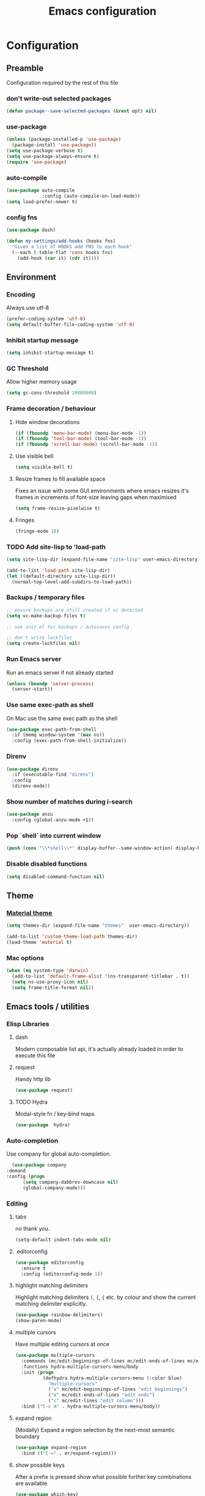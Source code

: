 #+TITLE: Emacs configuration
#+PROPERTY: header-args               :results silent
#+PROPERTY: header-args:emacs-lisp    :tangle yes

* Configuration
** Preamble
   Configuration required by the rest of this file

*** don't write-out selected packages
    #+BEGIN_SRC emacs-lisp
      (defun package--save-selected-packages (&rest opt) nil)
    #+END_SRC

*** use-package
    #+BEGIN_SRC emacs-lisp
  (unless (package-installed-p 'use-package)
    (package-install 'use-package))
  (setq use-package-verbose t)
  (setq use-package-always-ensure t)
  (require 'use-package)
    #+END_SRC

*** auto-compile
    #+BEGIN_SRC emacs-lisp
  (use-package auto-compile
               :config (auto-compile-on-load-mode))
  (setq load-prefer-newer t)
    #+END_SRC

*** config fns
    #+BEGIN_SRC emacs-lisp
      (use-package dash)

      (defun my-settings/add-hooks (hooks fns)
        "Given a list of HOOKS add FNS to each hook"
        (--each (-table-flat 'cons hooks fns)
          (add-hook (car it) (cdr it))))    
    #+END_SRC

** Environment
*** Encoding
    Always use utf-8
    #+BEGIN_SRC emacs-lisp
      (prefer-coding-system 'utf-8)
      (setq default-buffer-file-coding-system 'utf-8)
    #+end_src
    
*** Inhibit startup message
    #+BEGIN_SRC emacs-lisp
      (setq inhibit-startup-message t)
    #+END_SRC
    
*** GC Threshold
    Allow higher memory usage
    #+BEGIN_SRC emacs-lisp
      (setq gc-cons-threshold 20000000)
    #+END_SRC

*** Frame decoration / behaviour
**** Hide window decorations
     #+BEGIN_SRC emacs-lisp
      (if (fboundp 'menu-bar-mode) (menu-bar-mode -1))
      (if (fboundp 'tool-bar-mode) (tool-bar-mode -1))
      (if (fboundp 'scroll-bar-mode) (scroll-bar-mode -1))
     #+END_SRC

**** Use visible bell
     #+BEGIN_SRC emacs-lisp
      (setq visible-bell t)
     #+END_SRC

**** Resize frames to fill available space
     Fixes an issue with some GUI environments where emacs resizes
     it's frames in increments of font-size leaving gaps when
     maximised
     #+BEGIN_SRC emacs-lisp
      (setq frame-resize-pixelwise t)
     #+END_SRC

**** Fringes
     #+BEGIN_SRC emacs-lisp
    (fringe-mode 10)
     #+END_SRC

*** TODO Add site-lisp to 'load-path
    #+BEGIN_SRC emacs-lisp
      (setq site-lisp-dir (expand-file-name "site-lisp" user-emacs-directory))

      (add-to-list 'load-path site-lisp-dir)
      (let ((default-directory site-lisp-dir))
        (normal-top-level-add-subdirs-to-load-path))
    #+END_SRC

*** Backups / temporary files
    #+BEGIN_SRC emacs-lisp
      ;; ensure backups are still created if vc detected
      (setq vc-make-backup-files t)

      ;; see init.el for backups / autosaves config

      ;; don't write lockfiles
      (setq create-lockfiles nil)
    #+END_SRC

*** Run Emacs server
    Run an emacs server if not already started
    #+BEGIN_SRC emacs-lisp
  (unless (boundp 'server-process)
    (server-start))
    #+END_SRC
    
*** Use same exec-path as shell
    On Mac use the same exec path as the shell
    #+BEGIN_SRC emacs-lisp
      (use-package exec-path-from-shell
        :if (memq window-system '(max ns))
        :config (exec-path-from-shell-initialize))
    #+END_SRC
    
*** Direnv
     #+BEGIN_SRC emacs-lisp
       (use-package direnv
         :if (executable-find "direnv")
         :config
         (direnv-mode))
    #+END_SRC

*** Show number of matches during i-search
    #+BEGIN_SRC emacs-lisp
      (use-package anzu
        :config (global-anzu-mode +1))
    #+END_SRC
*** Pop `shell` into current window
    #+BEGIN_SRC emacs-lisp
      (push (cons "\\*shell\\*" display-buffer--same-window-action) display-buffer-alist)
    #+END_SRC
*** Disable disabled functions
    #+BEGIN_SRC emacs-lisp
      (setq disabled-command-function nil)
    #+END_SRC
** Theme
*** [[https://github.com/cpaulik/emacs-material-theme][Material theme]]
    #+BEGIN_SRC emacs-lisp
      (setq themes-dir (expand-file-name "themes"  user-emacs-directory))

      (add-to-list 'custom-theme-load-path themes-dir)
      (load-theme 'material t)
    #+END_SRC

*** Mac options
    #+BEGIN_SRC emacs-lisp
      (when (eq system-type 'darwin)
        (add-to-list 'default-frame-alist '(ns-transparent-titlebar . t))
        (setq ns-use-proxy-icon nil)
        (setq frame-title-format nil))
    #+END_SRC
** Emacs tools / utilities
*** Elisp Libraries
**** dash
     Modern composable list api, it's actually already loaded in order
     to execute this file

**** request
     Handy http lib
     #+BEGIN_SRC emacs-lisp
(use-package request)
     #+END_SRC

**** TODO Hydra
     Modal-style fn / key-bind maps
     #+BEGIN_SRC emacs-lisp
   (use-package  hydra)
     #+END_SRC

*** Auto-completion
    Use company for global auto-completion.
    #+BEGIN_SRC emacs-lisp
      (use-package company
	:demand
	:config (progn
		  (setq company-dabbrev-downcase nil)
		  (global-company-mode)))
    #+END_SRC

*** Editing
**** tabs
     no thank you.
     #+BEGIN_SRC emacs-lisp
  (setq-default indent-tabs-mode nil)
     #+END_SRC

**** .editorconfig
     #+BEGIN_SRC emacs-lisp
       (use-package editorconfig
         :ensure t
         :config (editorconfig-mode 1))
     #+END_SRC
**** highlight matching delimiters
     Highlight matching delimiters =(=, =[=, ={= etc. by colour and show the
     current matching delimiter explicitly.
     #+BEGIN_SRC emacs-lisp
       (use-package rainbow-delimiters)
       (show-paren-mode)
     #+END_SRC

**** multiple cursors
     Have multiple editing cursors at once
     #+BEGIN_SRC emacs-lisp
       (use-package multiple-cursors
         :commands (mc/edit-beginnings-of-lines mc/edit-ends-of-lines mc/edit-lines)
         :functions hydra-multiple-cursors-menu/body
         :init (progn
                 (defhydra hydra-multiple-cursors-menu (:color blue)
                   "multiple-cursors"
                   ("a" mc/edit-beginnings-of-lines "edit beginnings")
                   ("e" mc/edit-ends-of-lines "edit ends")
                   ("c" mc/edit-lines "edit column")))
         :bind ("C-c m" . hydra-multiple-cursors-menu/body))
     #+END_SRC

**** expand region
     (Modally) Expand a region selection by the next-most semantic boundary
     #+BEGIN_SRC emacs-lisp
  (use-package expand-region
    :bind (("C-=" . er/expand-region)))
     #+END_SRC
     
**** show possible keys
     After a prefix is pressed show what possible further key
     combinations are available
     #+BEGIN_SRC emacs-lisp
       (use-package which-key)
     #+END_SRC

**** use prelude move to beginning of line
     Copied from [[https://github.com/bbatsov/prelude][Emacs Prelude]], toggles between moving to line
     beginning and first non-whitespace character
     #+BEGIN_SRC emacs-lisp
(require 'prelude-move-beginning-of-line)
(global-set-key [remap move-beginning-of-line]
                'prelude-move-beginning-of-line)     
     #+END_SRC

**** move lines
     Transpose the current line or region up or down
     #+BEGIN_SRC emacs-lisp
(require 'move-lines)
(move-lines-binding)
     #+END_SRC

**** editor config
    #+BEGIN_SRC emacs-lisp
      (use-package editorconfig
        :demand)
    #+END_SRC

**** window selection
    #+BEGIN_SRC emacs-lisp
      (use-package windmove-hydra
        :after hydra
        :load-path "site-lisp")
    #+END_SRC

**** hide mode-line
    #+BEGIN_SRC emacs-lisp
      (use-package hidden-mode-line-mode
        :bind ("C-c m" . hidden-mode-line-mode)
        :load-path "site-lisp")
    #+END_SRC

*** Dired
**** Dired+    
     Extension fns for dired
     #+BEGIN_SRC emacs-lisp
    (require 'dired+)
     #+END_SRC

**** Omit files
     Omit '=.=', '=..=', auto-save, lock and temporary files when hiding in dired
     #+BEGIN_SRC emacs-lisp
       (setq dired-omit-files "^\\.?#\\|^\\.$\\|^\\.\\.$\\|^#.*#$")
     #+END_SRC
     
*** Minibuffer selections
    Use fuzzy matching when making selections in the mini buffer
    #+BEGIN_SRC emacs-lisp
      (use-package ido-completing-read+)

      (use-package flx-ido
        :after (ido-completing-read+)
        :ensure t
        :config (progn
                  (ido-mode 1)
                  (ido-everywhere 1)
                  (ido-ubiquitous-mode)
                  (flx-ido-mode 1)
                  (setq ido-use-faces nil)))
    #+END_SRC

*** Buffer naming
    Change the default behaviour of appending '<2>' etc. to duplicate
    buffer names to instead derive a new name by expanding the file path
    #+BEGIN_SRC emacs-lisp
  (require 'uniquify)
  (setq uniquify-buffer-name-style 'forward)
    #+END_SRC

*** Mode-line
    #+BEGIN_SRC emacs-lisp
      (use-package all-the-icons
        :ensure t)

      (use-package spaceline
        :ensure t)

      (use-package spaceline-all-the-icons
        :after (spaceline all-the-icons)
        :ensure t
        :config
        (setq-default powerline-default-separator 'utf-8)
        (spaceline-all-the-icons-theme))
    #+END_SRC

*** Helm
    A generic fuzzy-matching interface to lots of sources. Can select
    from buffers, fns, tags, regexp matches etc. etc.
    #+BEGIN_SRC emacs-lisp
      (use-package helm
        :bind (("M-x"     . helm-M-x)
               ("C-x C-f" . helm-find-files)
               ("C-x C-p" . helm-browse-project)
               ("C-x b"   . helm-buffers-list))
        :config (progn
                  (helm-mode t))
        :demand)

      ;; Extend helm project search to understand git
      (use-package helm-ls-git
        :after helm)

      ;; Silver searcher search
      (use-package helm-ag
        :bind (("C-S-s" . helm-ag-project-root)))
    #+END_SRC

*** Ediff
    Use single-frame setup and restore previous window configuration on quit
     #+BEGIN_SRC emacs-lisp
       (setq ediff-window-setup-function 'ediff-setup-windows-plain)

       (defvar my-ediff-last-windows nil)

       (defun my-store-pre-ediff-winconfig ()
         (setq my-ediff-last-windows (current-window-configuration)))

       (defun my-restore-pre-ediff-winconfig ()
         (set-window-configuration my-ediff-last-windows))

       (add-hook 'ediff-before-setup-hook #'my-store-pre-ediff-winconfig)
       (add-hook 'ediff-quit-hook #'my-restore-pre-ediff-winconfig)
     #+END_SRC
*** Eww
**** Title advice
     Use url as buffer name if page doesn't provide a title
     #+BEGIN_SRC emacs-lisp
       (defadvice eww-render (after set-eww-buffer-name activate)
         (rename-buffer (concat "*eww-" (or eww-current-title
                                            (if (string-match "://" eww-current-url)
                                                (substring eww-current-url (match-beginning 0))
                                              eww-current-url))
                                "*") t))
     #+END_SRC
*** Neotree
     #+BEGIN_SRC emacs-lisp
       (use-package neotree
         :after (all-the-icons)
         :config
         (setq neo-autorefresh nil)
         (setq neo-theme 'icons))
     #+END_SRC
*** emojify
     #+BEGIN_SRC emacs-lisp
       (use-package emojify
         :ensure t
         :config
         (emojify-set-emoji-styles '(unicode))
         (global-emojify-mode))
     #+END_SRC
** Restclient
*** Mode
    #+BEGIN_SRC emacs-lisp
      (use-package restclient
              :load-path "site-lisp/vendored/restclient.el")
    #+END_SRC
** Org
*** Global key bindings
    #+BEGIN_SRC emacs-lisp
     (global-set-key "\C-cl" 'org-store-link)
     (global-set-key "\C-ca" 'org-agenda)
     (global-set-key "\C-cb" 'org-iswitchb)
     (global-set-key "\C-cc" 'org-capture)
    #+END_SRC

*** Settings
    #+BEGIN_SRC emacs-lisp
      (defun my-settings/gtd-file (name)
        "Resolve the location of gtd org file NAME"
        (let ((gtd-dir (expand-file-name "gtd" user-emacs-directory)))
          (expand-file-name name gtd-dir)))

      (add-to-list 'auto-mode-alist '("\\.org$" . org-mode))

      (let ((active  (my-settings/gtd-file "active.org"))
            (inbox   (my-settings/gtd-file "inbox.org"))
            (someday (my-settings/gtd-file "someday.org")))
        (setq org-agenda-files (list active))
        (setq org-default-notes-file nil)
        (setq org-completion-use-ido nil)
        (setq org-log-done nil)
        (setq org-outline-path-complete-in-steps nil)
        (setq org-refile-targets `((,active  :regexp . "Actions")
                                   (,active  :regexp . "Projects")
                                   (,active  :regexp . "Done")
                                   (,someday :maxlevel . 9)))
        (setq org-refile-use-outline-path t)
        (setq org-outline-path-complete-in-steps nil)
        (setq org-capture-templates (list
                                     `("i" "Idea for later review" entry (file ,inbox) "* %?")
                                     `("a" "A new action" entry (file+headline ,active "Actions") "* %? %^g")
                                     `("p" "A new project" entry (file+headline ,active "Projects") "* %?")))
        (setq org-export-with-toc nil)
        (setq org-export-backends '(ascii html icalendar latex md odt))

        ;; export github-flavoured markdown
        (use-package ox-gfm
          :config (add-to-list 'org-export-backends 'gfm)))
    #+END_SRC

*** Dired links
    Create org links to dired directories
    #+BEGIN_SRC emacs-lisp
    (require 'org-dired-link)
    #+END_SRC

*** Org-Trello
    Download/Upload trello boards as org files
    #+BEGIN_SRC emacs-lisp
      (add-to-list 'auto-mode-alist '("\\.trello$" . org-mode))
      (use-package org-trello
        :mode "\\.trello$"
	:config (setq org-trello-current-prefix-keybinding "C-c o"))
    #+END_SRC

*** Babel
#+BEGIN_SRC emacs-lisp :tangle yes
  (org-babel-do-load-languages
   'org-babel-load-languages
   '((dot . t)
     (emacs-lisp . t)
     (restclient . t)))

  (setq org-confirm-babel-evaluate (lambda (lang body)
                                     (not (string= lang "dot"))))

  (add-hook 'org-babel-after-execute-hook (lambda ()
                                            (when org-inline-image-overlays
                                              (org-redisplay-inline-images))))

#+END_SRC
**** ob-restclient
#+BEGIN_SRC emacs-lisp
  (use-package ob-restclient
    :after restclient)
#+END_SRC
** Magit
   Effective and very complete UI for git commit and history
   manipulation. Always my go-to for interacting with git
   #+BEGIN_SRC emacs-lisp
     (use-package git-commit)
     (use-package orgit)
     (use-package magit
       :commands magit-status)
   #+END_SRC

** Languages / Smaller Tools
*** Lisp

**** Paredit
     Delightful semantic lisp editing and manipulation
     #+BEGIN_SRC emacs-lisp
     (use-package paredit)
     #+END_SRC

**** Common hooks
     I like to have a common editing experience across lisp modes, so
     here I declare a utility fn for setting up mode hooks
     #+BEGIN_SRC emacs-lisp
       (defun my-settings/add-lisp-hooks (hooks)
         "Add common lisp mode fns to HOOKS"
         (my-settings/add-hooks hooks
                                '(paredit-mode
                                  rainbow-delimiters-mode
                                  eldoc-mode)))
     #+END_SRC     

**** Emacs lisp
     #+BEGIN_SRC emacs-lisp
       (my-settings/add-lisp-hooks
        '(emacs-lisp-mode-hook))
     #+END_SRC

**** Clojure

***** clojure-mode
      #+BEGIN_SRC emacs-lisp
        (use-package clojure-mode
          :mode (("\\(?:build\\|profile\\)\\.boot\\'" . clojure-mode)
                 ("\\.cljs\\'" . clojurescript-mode)
                 ("\\.cljx\\'" . clojurex-mode)
                 ("\\.cljc\\'" . clojurec-mode)
                 ("\\.\\(clj\\|dtm\\|edn\\)\\'" . clojure-mode))
          :config (my-settings/add-lisp-hooks
                   '(clojure-mode-hook
                     clojurescript-mode-hook)))
      #+END_SRC

***** cider
      Emacs ide for clojure development, see it's [[https://github.com/clojure-emacs/cider][github page]] for more
      info
      #+BEGIN_SRC emacs-lisp
        (use-package cider
          :after clojure-mode
          :config (progn
                    (setq nrepl-hide-special-buffers t)
                    (setq cider-repl-pop-to-buffer-on-connect nil)
                    (setq cider-show-error-buffer nil)
                    (setq cider-repl-use-pretty-printing t)

                    (my-settings/add-lisp-hooks
                     '(cider-mode-hook
                       cider-repl-mode-hook))))

      #+END_SRC

***** clj-refactor
      Refactoring fns for clojure, requires nrepl middleware to fully
      function.
      #+BEGIN_SRC emacs-lisp
        (use-package clj-refactor
          :bind (:map clojure-mode-map
                 ("C-c C-m" . hydra-cljr-help-menu/body)
                 :map clojurescript-mode-map
                 ("C-c C-m" . hydra-cljr-help-menu/body))
          :config (progn
                    (setq cljr-warn-on-eval nil)

                    (my-settings/add-hooks
                     '(clojure-mode-hook
                       clojurescript-mode-hook)
                     '((lambda () (yas-minor-mode 1))))))
      #+END_SRC

*** Haskell
    #+BEGIN_SRC emacs-lisp
      (use-package haskell-mode
        :mode (("\\.hsc\\'" . haskell-mode)
               ("\\.l[gh]s\\'" . literate-haskell-mode)
               ("\\.[gh]s\\'" . haskell-mode)
               ("\\.cabal\\'" . haskell-cabal-mode)
               ("\\.chs\\'" . haskell-c2hs-mode)
               ("\\.ghci\\'" . ghci-script-mode)
               ("\\.dump-simpl\\'" . ghc-core-mode)
               ("\\.hcr\\'" . ghc-core-mode)))
    #+END_SRC

*** Go
    #+BEGIN_SRC emacs-lisp
      (use-package go-mode
        :mode "\\.go\\'")
    #+END_SRC

*** Ruby
    #+BEGIN_SRC emacs-lisp
      (use-package ruby-mode
        :mode "\\(?:\\.rb\\|ru\\|rake\\|thor\\|jbuilder\\|gemspec\\|podspec\\|/\\(?:Gem\\|Rake\\|Cap\\|Thor\\|Vagrant\\|Guard\\|Pod\\)file\\)\\'"
        :config
        (setq ruby-insert-encoding-magic-comment nil))

      (use-package inf-ruby)

      (use-package robe
        :after (ruby-mode inf-ruby)
        :hook (ruby-mode . robe-mode))
    #+END_SRC

*** Markup Languages
**** markdown
     #+BEGIN_SRC emacs-lisp
       (use-package markdown-mode
         :mode (("\\.md\\'" . markdown-mode)
                ("\\.text\\'" . markdown-mode)
                ("\\.markdown\\'" . markdown-mode)))
     #+END_SRC

**** yaml
     #+BEGIN_SRC emacs-lisp
       (use-package yaml-mode
         :mode "\\.e?ya?ml$")
     #+END_SRC

**** xml
     Use nxml-mode for xml files
     #+BEGIN_SRC emacs-lisp
       (add-to-list 'auto-mode-alist '("\\.xml\\'"  . nxml-mode))
       (add-to-list 'auto-mode-alist '("\\.xslt\\'" . nxml-mode))

       (add-to-list 'hs-special-modes-alist
                    '(nxml-mode
                      "<!--\\|<[^/>]*[^/]>"
                      "-->\\|</[^/>]*[^/]>"

                      "<!--"
                      sgml-skip-tag-forward
                      nil))
       (add-hook 'nxml-mode-hook 'hs-minor-mode)
       (eval-after-load 'nxml-mode
         '(define-key nxml-mode-map (kbd "C-c h") 'hs-toggle-hiding))
     #+END_SRC
     
**** json
     #+BEGIN_SRC emacs-lisp
       (use-package json-mode
         :mode (("\\.jsonld$" . json-mode)
                ("\\.json$" . json-mode)))

       (use-package jq-mode)
     #+END_SRC

*** js
     #+BEGIN_SRC emacs-lisp
       (use-package indium
         :commands (indium-run-node)
         :hook (js2-mode . indium-interaction-mode))

       (use-package typescript-mode
         :mode "\\.ts$")

       (use-package tide
         :hook ((typescript-mode . tide-setup)
                (typescript-mode . flycheck-mode)))

       (use-package grunt
         :init (setq grunt-base-command "./node_modules/.bin/grunt")
         :commands (grunt-exec))
     #+END_SRC
     
*** java
    #+BEGIN_SRC emacs-lisp
          (use-package log4j-mode
            :mode "\\.log\\'")
    #+END_SRC

*** golang
    #+BEGIN_SRC emacs-lisp
      (use-package go-mode
        :mode "\\.go\\'")
    #+END_SRC

*** CSharp
    Configured to use [[https://github.com/OmniSharp/omnisharp-roslyn][Omnisharp server]] for providing ide features

    [[https://github.com/OmniSharp/omnisharp-emacs][omnisharp-emacs]] plugs into flycheck, eldoc and company and
    provides access to refactoring fns.

    Also using my own [[*Hydra][Hydra]] as a menu for the non-automatic features.
    #+BEGIN_SRC emacs-lisp
      (use-package flycheck)

      (use-package csharp-mode
        :mode "\\.cs$"
        :functions hydra-csharp-menu/body
        :bind (:map csharp-mode-map
                    ("C-c C-c" . hydra-csharp-menu/body))
        :config (progn
                  (add-to-list 'load-path (expand-file-name "vendored/omnisharp-emacs" site-lisp-dir))
                  (require 'omnisharp)

                  (defhydra hydra-csharp-menu (:color blue)
                    "CSharp Editing Action:\n"
                    ("r" omnisharp-rename-interactively "rename")
                    ("R" omnisharp-run-code-action-refactoring "refactor")
                    ("f" omnisharp-helm-find-symbols "find symbol")
                    ("u" omnisharp-helm-find-usages "find usages")
                    ("F" omnisharp-fix-usings "fix usings"))

                  (eval-after-load 'company
                    '(add-to-list 'company-backends 'company-omnisharp))

                  (my-settings/add-hooks
                   '(csharp-mode-hook)
                   '(omnisharp-mode
                     flycheck-mode
                     eldoc-mode
                     rainbow-delimiters-mode))))
    #+END_SRC

*** Docker
    #+BEGIN_SRC emacs-lisp
      (use-package dockerfile-mode
        :mode "Dockerfile\\'")

      (use-package docker-compose-mode
        :mode "docker-compose[^/]*\\.yml\\'")
    #+END_SRC

*** Terraform
    #+BEGIN_SRC emacs-lisp
          (use-package terraform-mode
            :mode "\\.tf$")

          (use-package company-terraform
            :config (progn
                      (company-terraform-init)))
    #+END_SRC

*** Kubernetes
    #+BEGIN_SRC emacs-lisp
      (use-package kubernetes
        :commands (kubernetes-overview))
    #+END_SRC
** OSX
   Some specific configuration when running on OSX

    #+BEGIN_SRC emacs-lisp
      (when (memq window-system '(max ns))

        ;; apple uk keyboard places hash as alt+3

        (defun osx--insert-hash ()
          (interactive)
          (insert "#"))

        ;; switch to editing files in intellij

        (defun osx--open-in-intellij ()
          (interactive)
          (progn
            (shell-command
             (format "idea --line %d %s"
                     (line-number-at-pos)
                     (buffer-file-name)))
            (start-process-shell-command "Switch to IntelliJ" nil
                                         "osascript -e 'activate application \"IntelliJ IDEA\"'")))

        (global-set-key (kbd "s-O") 'osx--open-in-intellij)

        ;; set a default emoji-font for all frames

        (add-hook 'after-make-frame-functions
                  (lambda (frame)
                    (set-fontset-font t 'symbol (font-spec :family "Apple Color Emoji")
                                      frame 'prepend)))

        ;; macos has visual glitches with visible-bell

        (setq visible-bell nil)
        (setq ring-bell-function (lambda ()
                                   (invert-face 'mode-line)
                                   (run-with-timer 0.1 nil 'invert-face 'mode-line))))
    #+END_SRC

   
** Epilogue
   Actions which need to be taken after other config

*** Desktop
    Remember what I've been doing between sessions
    #+BEGIN_SRC emacs-lisp
      (desktop-save-mode)
      (desktop-read)
    #+END_SRC
